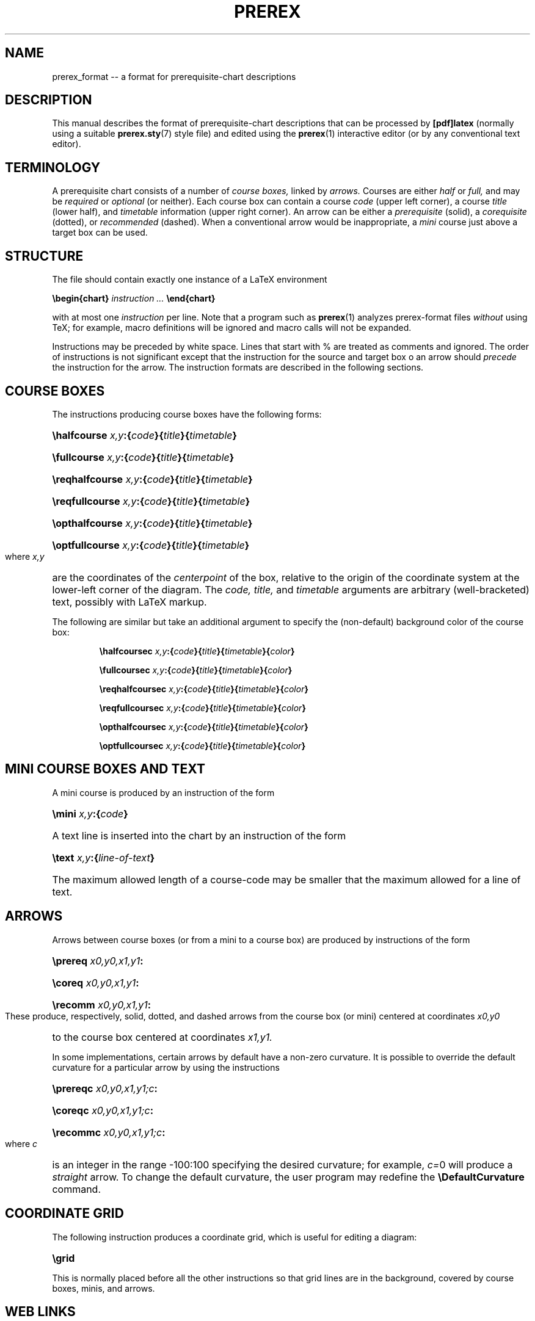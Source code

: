 .TH PREREX 5 2019-11-15 "prerex_format" ""
.SH NAME
prerex_format -- a format for prerequisite-chart descriptions 
.SH DESCRIPTION
This manual describes the format of 
prerequisite-chart descriptions that can be processed by 
.B [pdf]latex
(normally using
a suitable 
.BR  prerex.sty  (7)
style file) and edited using the
.BR prerex (1)
interactive editor (or by any conventional text editor).
.SH TERMINOLOGY
A prerequisite chart consists of a number of 
.I course boxes,
linked by 
.I arrows.
Courses are either
.I half
or
.I full,
and may be
.I required
or
.I optional
(or neither).
Each course box can contain a course
.I code
(upper left corner),
a course 
.I title
(lower half),
and
.I timetable
information
(upper right corner).
An arrow can be either a
.I prerequisite 
(solid),
a
.I corequisite 
(dotted),
or 
.I recommended
(dashed).
When a conventional arrow would be inappropriate,
a
.I mini 
course just above a target box can be used.
.SH STRUCTURE
The file should contain exactly one instance of a LaTeX environment
.P
.BI \ebegin{chart} " instruction ... " \eend{chart}
.P
with at most one 
.I instruction
per line.
Note that a program such as 
.BR prerex (1)
analyzes prerex-format files 
.I without 
using TeX; for example, 
macro definitions will be ignored and
macro calls will 
not be
expanded.
.PP
Instructions may be preceded by white space.
Lines that start with % are treated as comments and ignored.
The order of instructions is not significant except
that the instruction for the source and target box o an arrow should 
.I precede
the instruction for the arrow. 
The instruction formats are described in the following
sections.
.SH COURSE BOXES
The instructions producing course boxes have the following forms:
.HP 
.BI \ehalfcourse " x,y" :{ code }{ title }{ timetable }
.HP
.BI \efullcourse " x,y" :{ code }{ title }{ timetable }
.HP
.BI \ereqhalfcourse " x,y" :{ code }{ title }{ timetable }
.HP
.BI \ereqfullcourse " x,y" :{ code }{ title }{ timetable }
.HP
.BI \eopthalfcourse " x,y" :{ code }{ title }{ timetable }
.HP
.BI \eoptfullcourse " x,y" :{ code }{ title }{ timetable }
.LP
where
.I x,y
are the coordinates of the 
.I centerpoint 
of the box, relative to the origin
of the coordinate system at the lower-left corner of the diagram.
The 
.I code,
.I title,
and
.I timetable
arguments are arbitrary (well-bracketed) text, possibly with LaTeX markup.

The following are similar but take an additional argument to specify the (non-default)
background color of the course box:
.IP 
.BI \ehalfcoursec " x,y" :{ code }{ title }{ timetable }{ color }
.IP
.BI \efullcoursec " x,y" :{ code }{ title }{ timetable }{ color }
.IP
.BI \ereqhalfcoursec " x,y" :{ code }{ title }{ timetable }{ color }
.IP
.BI \ereqfullcoursec " x,y" :{ code }{ title }{ timetable }{ color }
.IP
.BI \eopthalfcoursec " x,y" :{ code }{ title }{ timetable }{ color }
.IP
.BI \eoptfullcoursec " x,y" :{ code }{ title }{ timetable }{ color }
.LP

.SH MINI COURSE BOXES AND TEXT
A mini course is produced by an instruction of the form
.HP 
.BI \emini " x,y" :{ code }
.HP
A text line is inserted into the chart by an instruction of the form
.HP
.BI \etext " x,y" :{ line-of-text }
.HP
The maximum allowed length of a course-code may be smaller that the
maximum allowed for a line of text.
.SH ARROWS
Arrows between course boxes (or from a mini to a course box) are produced
by instructions of the form
.HP
.BI \eprereq " x0,y0,x1,y1" :
.HP
.BI \ecoreq " x0,y0,x1,y1" :
.HP
.BI \erecomm " x0,y0,x1,y1" :
.LP
These produce, respectively, solid, dotted, and dashed arrows from
the course box (or mini) centered at coordinates
.I x0,y0
to the course box centered at coordinates
.I x1,y1.
.PP
In some implementations, 
certain arrows by default have a
non-zero curvature.  It is possible to override the default curvature 
for a particular arrow by using
the instructions
.HP
.BI \eprereqc " x0,y0,x1,y1;c" :
.HP
.BI \ecoreqc " x0,y0,x1,y1;c" :
.HP
.BI \erecommc " x0,y0,x1,y1;c" :
.LP
where
.I c
is an integer in the range -100:100 specifying the desired curvature; for example, 
.IR c= 0
will produce a 
.I straight 
arrow. To change the default curvature, the user program may redefine the
.B \eDefaultCurvature
command.
.SH COORDINATE GRID
The following instruction produces a coordinate grid, which is
useful for editing a diagram: 
.HP
.B \egrid 
.LP
This is normally placed before all the other instructions so that
grid lines are in the background, covered by course boxes, minis, and arrows.
.SH WEB LINKS
Course boxes may be linked to web addresses.  
The URL for course boxes may be set by the user by redefining the
.B \eCourseURL 
command; when called for a course box, it is supplied with three arguments, the
.I x
and
.I y
coordinates of the box, mini, or textline, and
the
.I code
argument
of the course box. For example,
.HP
.B \erenewcommand{\eCourseURL}[3]{http://www.cs.queensu.ca/undergraduate/courses/#3.html}
.LP
is appropriate for courses at the School of Computing, Queen's University.
The first two arguments can be used to display the coordinates of a box, mini, or
textline in some PDF viewers while the mouse hovers over it when the source
file is being edited.
.SH AUTHOR
R. D. Tennent (rdt@cs.queensu.ca)
.SH SEE ALSO
.BR prerex (1),
.BR prerex.sty (7).
